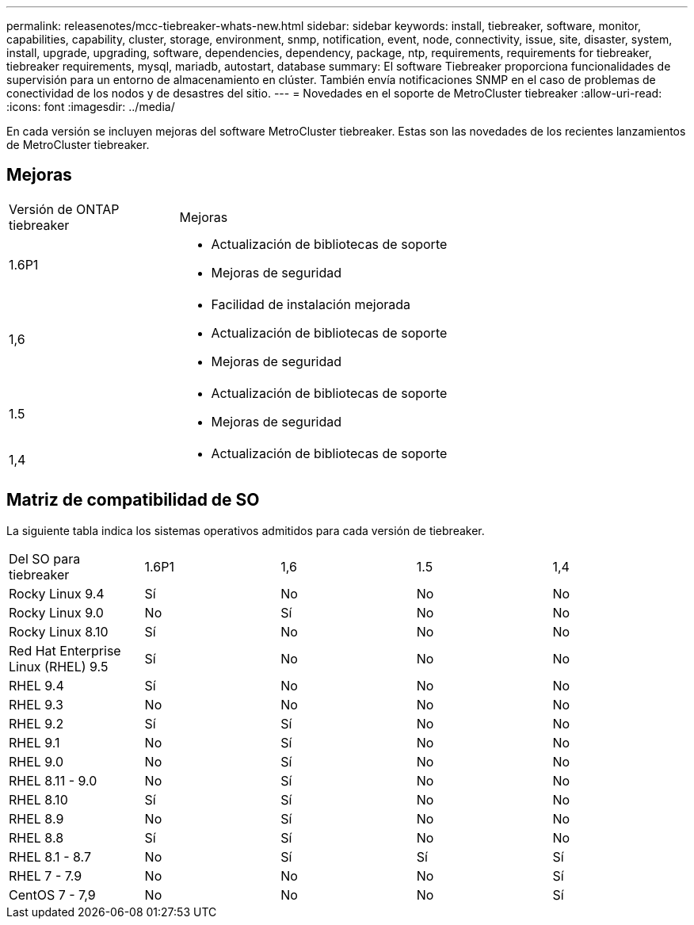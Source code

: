 ---
permalink: releasenotes/mcc-tiebreaker-whats-new.html 
sidebar: sidebar 
keywords: install, tiebreaker, software, monitor, capabilities, capability, cluster, storage, environment, snmp, notification, event, node, connectivity, issue, site, disaster, system, install, upgrade, upgrading, software, dependencies, dependency, package, ntp, requirements, requirements for tiebreaker, tiebreaker requirements, mysql, mariadb, autostart, database 
summary: El software Tiebreaker proporciona funcionalidades de supervisión para un entorno de almacenamiento en clúster. También envía notificaciones SNMP en el caso de problemas de conectividad de los nodos y de desastres del sitio. 
---
= Novedades en el soporte de MetroCluster tiebreaker
:allow-uri-read: 
:icons: font
:imagesdir: ../media/


[role="lead lead"]
En cada versión se incluyen mejoras del software MetroCluster tiebreaker. Estas son las novedades de los recientes lanzamientos de MetroCluster tiebreaker.



== Mejoras

[cols="25,75"]
|===


| Versión de ONTAP tiebreaker | Mejoras 


 a| 
1.6P1
 a| 
* Actualización de bibliotecas de soporte
* Mejoras de seguridad




 a| 
1,6
 a| 
* Facilidad de instalación mejorada
* Actualización de bibliotecas de soporte
* Mejoras de seguridad




 a| 
1.5
 a| 
* Actualización de bibliotecas de soporte
* Mejoras de seguridad




 a| 
1,4
 a| 
* Actualización de bibliotecas de soporte


|===


== Matriz de compatibilidad de SO

La siguiente tabla indica los sistemas operativos admitidos para cada versión de tiebreaker.

|===


| Del SO para tiebreaker | 1.6P1 | 1,6 | 1.5 | 1,4 


 a| 
Rocky Linux 9.4
 a| 
Sí
 a| 
No
 a| 
No
 a| 
No



 a| 
Rocky Linux 9.0
 a| 
No
 a| 
Sí
 a| 
No
 a| 
No



 a| 
Rocky Linux 8.10
 a| 
Sí
 a| 
No
 a| 
No
 a| 
No



 a| 
Red Hat Enterprise Linux (RHEL) 9.5
 a| 
Sí
 a| 
No
 a| 
No
 a| 
No



 a| 
RHEL 9.4
 a| 
Sí
 a| 
No
 a| 
No
 a| 
No



 a| 
RHEL 9.3
 a| 
No
 a| 
No
 a| 
No
 a| 
No



 a| 
RHEL 9.2
 a| 
Sí
 a| 
Sí
 a| 
No
 a| 
No



 a| 
RHEL 9.1
 a| 
No
 a| 
Sí
 a| 
No
 a| 
No



 a| 
RHEL 9.0
 a| 
No
 a| 
Sí
 a| 
No
 a| 
No



 a| 
RHEL 8.11 - 9.0
 a| 
No
 a| 
Sí
 a| 
No
 a| 
No



 a| 
RHEL 8.10
 a| 
Sí
 a| 
Sí
 a| 
No
 a| 
No



 a| 
RHEL 8.9
 a| 
No
 a| 
Sí
 a| 
No
 a| 
No



 a| 
RHEL 8.8
 a| 
Sí
 a| 
Sí
 a| 
No
 a| 
No



 a| 
RHEL 8.1 - 8.7
 a| 
No
 a| 
Sí
 a| 
Sí
 a| 
Sí



 a| 
RHEL 7 - 7.9
 a| 
No
 a| 
No
 a| 
No
 a| 
Sí



 a| 
CentOS 7 - 7,9
 a| 
No
 a| 
No
 a| 
No
 a| 
Sí

|===